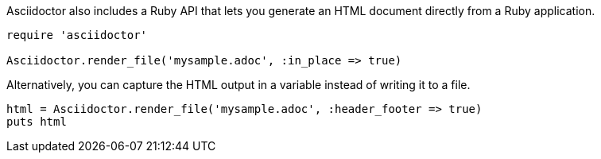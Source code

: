 ////
HTML output section

== Using the Ruby API

This document is included in render-documents and the user-manual.
TODO: expand this section 
////

Asciidoctor also includes a Ruby API that lets you generate an HTML document directly from a Ruby application.

[source,ruby]
----
require 'asciidoctor'

Asciidoctor.render_file('mysample.adoc', :in_place => true)
----

Alternatively, you can capture the HTML output in a variable instead of writing it to a file.

[source,ruby]
----
html = Asciidoctor.render_file('mysample.adoc', :header_footer => true)
puts html
----
